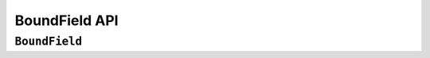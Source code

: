 ==============
BoundField API
==============

``BoundField``
==============

.. js:class:: BoundField(form, field, name)

   A helper for rendering a field.

   This is the primary means of generating components such as labels and input
   fields in the default form rendering methods.

   Its attributes and methods will be of particular use when implementing custom
   form layout and rndering.

   :param Form form:
      the form instance the field is a part of.

   :param Field field:
      the field to be rendered.

   :param String name:
      the name name associated with the field in the form.

   **Instance Attributes**

   .. js:attribute:: boundField.form

   .. js:attribute:: boundField.field

   .. js:attribute:: boundField.name

   .. js:attribute:: boundField.htmlName

      A version of the field's name including any prefix the form has been
      configured with.

      Assuming your forms are configured with prefixes when needed, this
      should be a unique identifier for any particular field (e.g. if you need
      something to pass as a ``key`` prop to a React component).

      :type: String

   .. js:attribute:: boundField.label

      The label the field is configured with, or a label automatically generated
      from the field's name.

      :type: String

   .. js:attribute:: boundField.helpText

      Help text the field is configured with, otherwise an empty string.

      :type: String

   **Prototype Functions**

   **Status**: methods for determining the field's status.

   .. js:function:: BoundField#status()

      Returns a string representing the field's curent status.

      Statuses are determined by checking the following conditions in order:

      * ``'pending'`` -- the field has a pending async validation.
      * ``'error'`` -- the field has a validation error.
      * ``'valid'`` -- the field has a value in form.cleanedData.
      * ``'default'`` -- the field meets none of the above criteria, i.e. it
        hasn't been interacted with yet, or the whole form hasn't been validated
        yet.

   .. js:function:: BoundField#isCleaned()

      :returns:
         ``true`` if the field has some data in its form's ``cleanedData``.

   .. js:function:: BoundField#isEmpty()

      :returns:
         ``true`` true if the value which will be displayed in the field's
         widget is empty.

   .. js:function:: BoundField#isPending()

      :returns:
         ``true`` if the field has a pending asynchronous validation.

   .. js:function:: BoundField#isHidden()

      :returns: ``true`` if the field is configured with a hidden widget.

   **Field data**: methods for accessing data related to the field.

   .. js:function:: BoundField#autoId()

      Calculates and returns the ``id`` attribute for this BoundField if the
      associated form has an ``autoId`` set, or set to ``true``. Returns an
      empty string otherwise.

   .. js:function:: BoundField#data()

      :returns: Raw input data for the field or ``null`` if it wasn't given.

   .. js:function:: BoundField#errors()

      :returns:
         validation errors for the field - if there were none, an empty error
         list object will be returned.

      :type:
         :js:class:`ErrorList` (by default, but configurable via
         :js:class:`BaseForm` ``kwargs.errorConstructor``)

   .. js:function:: BoundField#errorMessage()

      Convenience method for getting the first error message for the field, as
      a single error message is the most common error scenario for a field.

      :returns:
         the first validation error message for the field - if there were none,
         returns ``undefined``.

   .. js:function:: BoundField#errorMessages()

      :returns:
         all validation error messages for the field - if there were none,
         returns an empty list.

   .. js:function:: BoundField#idForLabel()

      Wrapper around the field widget's :js:func:`Widget#idForLabel`. Useful,
      for example, for focusing on this field regardless of whether it has a
      single widget or a :js:class:`MutiWidget`.

   .. js:function:: BoundField#initialValue()

      Returns the initial value for the field, will be null if none was
      configured on the field or given to the form.

   .. js:function:: BoundField#value()

      Returns the value to be displayed in the field's widget.

   **Rendering:**: methods for, and related to, rendering a widget for the field.

   .. js:function:: BoundField#asWidget([kwargs])

      Renders a widget for the field.

      :param Object kwargs: widget options, which are as follows:

      :param Widget kwargs.widget:
         an override for the widget used to render the field - if not
         provided, the field's configured widget will be used.

      :param Object kwargs.attrs:
         additional HTML attributes to be added to the field's widget.

   .. js:function:: BoundField#asHidden([kwargs])

      Renders the field as a hidden field.

      :param Object kwargs: widget options, which are as follows

      :param Object kwargs.attrs:
         additional HTML attributes to be added to the field's widget.

   .. js:function:: BoundField#asText([kwargs])

      Renders the field as a text input.

      :param Object kwargs: widget options, which are as follows:

      :param Object kwargs.attrs:
         additional HTML attributes to be added to the field's widget.

   .. js:function:: BoundField#asTextarea([kwargs])

      Renders the field as a textarea.

      :param Object kwargs: widget options, which are as follows:

      :param Object kwargs.attrs:
         additional HTML attributes to be added to the field's widget.

   .. js:function:: BoundField#cssClasses([extraClasses])

      Returns a string of space-separated CSS classes to be applied to the
      field.

      :param String extraClasses:
         additional CSS classes to be applied to the field

   .. js:function:: BoundField#helpTextTag([kwargs])

      Renders a tag containing help text for the field.

      :param Object kwargs: help text tag options, which are as follows:

      :param String kwargs.tagName:
         allows overriding the type of tag -- defaults to ``'span'``.

      :param String|Object kwargs.contents:
         help text contents -- if not provided, contents will be taken from the
         field itself.

         To render raw HTML in help text, it should be specified using the
         `React convention for raw HTML <http://facebook.github.io/react/docs/jsx-gotchas.html#html-entities>`_,
         which is to provide an object with a ``__html`` property:

         .. code-block:: javascript

            {__html: 'But <strong>be careful</strong>!'}

      :param Object kwargs.attrs:
         additional attributes to be added to the tag -- by default it will get a
         ``className`` of ``'helpText'``.

   .. js:function:: BoundField#labelTag([kwargs])

      Creates a ``<label>`` for the field if it has an ``id`` attribute,
      otherwise generates a text label.

      :param Object kwargs: label options, which are as follows:

      :param String kwargs.contents:
         custom contents for the label -- if not provided, label contents will
         be generated from the field itself.

      :param Object kwargs.attrs:
         additional HTML attributes to be added to the label tag.

      :param String kwargs.labelSuffix:
         a custom suffix for the label.

   .. js:function:: BoundField#render([kwargs])

      Default rendering method - if the field has ``showHiddenInitial`` set,
      renders the default widget and a hidden version, otherwise just renders
      the default widget for the field.

      :param Object kwargs: widget options as per :js:func:`BoundField#asWidget`.

   .. js:function:: BoundField#subWidgets()

      :returns:
         a list of :js:class:`SubWidget` objects that comprise all widgets in
         this BoundField. This really is only useful for :js:class:`RadioSelect`
         and :js:class:`CheckboxSelectMultiple` widgets, so that you can iterate
         over individual inputs when rendering.
